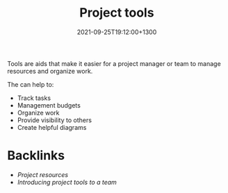 #+title: Project tools
#+date: 2021-09-25T19:12:00+1300
#+lastmod: 2021-09-25T19:12:00+1300
#+categories[]: Zettels
#+tags[]: Coursera Project_management Tools

Tools are aids that make it easier for a project manager or team to manage resources and organize work.

The can help to:
- Track tasks
- Management budgets
- Organize work
- Provide visibility to others
- Create helpful diagrams

* Backlinks
- [[{{< ref "202109251906-project-resources" >}}][Project resources]]
- [[{{< ref "202109261134-introducing-project-tools-to-a-team" >}}][Introducing project tools to a team]]
